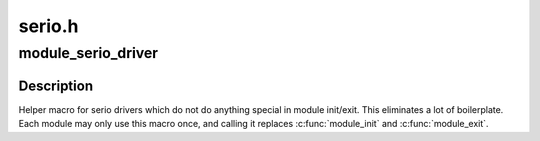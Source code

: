 .. -*- coding: utf-8; mode: rst -*-

=======
serio.h
=======


.. _`module_serio_driver`:

module_serio_driver
===================

.. c:function:: module_serio_driver ( __serio_driver)

    Helper macro for registering a serio driver

    :param __serio_driver:
        serio_driver struct



.. _`module_serio_driver.description`:

Description
-----------

Helper macro for serio drivers which do not do anything special in
module init/exit. This eliminates a lot of boilerplate. Each module
may only use this macro once, and calling it replaces :c:func:`module_init`
and :c:func:`module_exit`.

